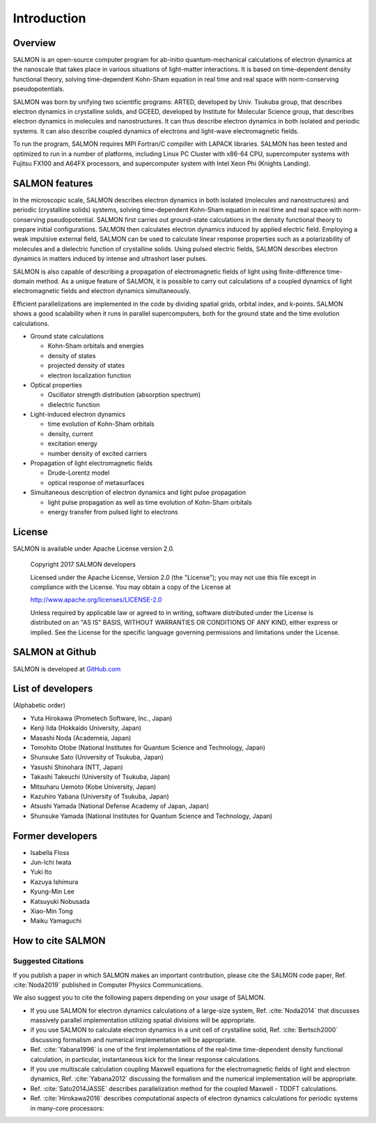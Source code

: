 ###########################
Introduction
###########################

Overview
-----------

SALMON is an open-source computer program for ab-initio
quantum-mechanical calculations of electron dynamics at the nanoscale
that takes place in various situations of light-matter interactions. It
is based on time-dependent density functional theory, solving
time-dependent Kohn-Sham equation in real time and real space with
norm-conserving pseudopotentials.

SALMON was born by unifying two scientific programs: ARTED, developed by
Univ. Tsukuba group, that describes electron dynamics in crystalline
solids, and GCEED, developed by Institute for Molecular Science group,
that describes electron dynamics in molecules and nanostructures. It can
thus describe electron dynamics in both isolated and periodic systems.
It can also describe coupled dynamics of electrons and light-wave
electromagnetic fields.

To run the program, SALMON requires MPI Fortran/C compiller with LAPACK
libraries. SALMON has been tested and optimized to run in a number of
platforms, including Linux PC Cluster with x86-64 CPU, supercomputer
systems with Fujitsu FX100 and A64FX processors, and supercomputer system 
with Intel Xeon Phi (Knights Landing).

SALMON features
-------------------

In the microscopic scale, SALMON describes electron dynamics in both 
isolated (molecules and nanostructures) and periodic (crystalline solids) 
systems, solving time-dependent Kohn-Sham equation in real time and real space
with norm-conserving pseudopotential.
SALMON first carries out ground-state calculations in the density functional theory
to prepare initial configurations. SALMON then calculates electron
dynamics induced by applied electric field. Employing a weak impulsive
external field, SALMON can be used to calculate linear response
properties such as a polarizability of molecules and a dielectric
function of crystalline solids. Using pulsed electric fields, SALMON
describes electron dynamics in matters induced by intense and ultrashort
laser pulses.

SALMON is also capable of describing a propagation of electromagnetic fields 
of light using finite-difference time-domain method. As a unique feature
of SALMON, it is possible to carry out calculations of a coupled dynamics
of light electromagnetic fields and electron dynamics simultaneously.


Efficient parallelizations are implemented in the code by dividing spatial
grids, orbital index, and k-points. 
SALMON shows a good scalability when it runs in parallel supercomputers,
both for the ground state and the time evolution calculations.

-  Ground state calculations

   -  Kohn-Sham orbitals and energies
   -  density of states
   -  projected density of states
   -  electron localization function

-  Optical properties

   -  Oscillator strength distribution (absorption spectrum)
   -  dielectric function

-  Light-induced electron dynamics

   -  time evolution of Kohn-Sham orbitals
   -  density, current
   -  excitation energy
   -  number density of excited carriers

-  Propagation of light electromagnetic fields

   - Drude-Lorentz model
   - optical response of metasurfaces

-  Simultaneous description of electron dynamics and light pulse
   propagation

   -  light pulse propagation as well as time evolution of Kohn-Sham
      orbitals
   -  energy transfer from pulsed light to electrons


License
-----------

SALMON is available under Apache License version 2.0.

  Copyright 2017 SALMON developers

  Licensed under the Apache License, Version 2.0 (the "License");
  you may not use this file except in compliance with the License.
  You may obtain a copy of the License at 

  http://www.apache.org/licenses/LICENSE-2.0

  Unless required by applicable law or agreed to in writing, software
  distributed under the License is distributed on an "AS IS" BASIS,
  WITHOUT WARRANTIES OR CONDITIONS OF ANY KIND, either express or implied.
  See the License for the specific language governing permissions and 
  limitations under the License.


  
SALMON at Github
--------------------

SALMON is developed at `GitHub.com <https://github.com/salmon-tddft>`__

List of developers
----------------------

(Alphabetic order)

* Yuta Hirokawa (Prometech Software, Inc., Japan)
* Kenji Iida (Hokkaido University, Japan)
* Masashi Noda (Academeia, Japan)
* Tomohito Otobe (National Institutes for Quantum Science and Technology, Japan)
* Shunsuke Sato (University of Tsukuba, Japan)
* Yasushi Shinohara (NTT, Japan)
* Takashi Takeuchi (University of Tsukuba, Japan)
* Mitsuharu Uemoto (Kobe University, Japan)
* Kazuhiro Yabana (University of Tsukuba, Japan)
* Atsushi Yamada (National Defense Academy of Japan, Japan)
* Shunsuke Yamada (National Institutes for Quantum Science and Technology, Japan)

Former developers
----------------------

* Isabella Floss 
* Jun-Ichi Iwata 
* Yuki Ito 
* Kazuya Ishimura
* Kyung-Min Lee
* Katsuyuki Nobusada
* Xiao-Min Tong
* Maiku Yamaguchi


..
  We use sphinxcontrib-bibtex package for citing papers
  https://sphinxcontrib-bibtex.readthedocs.io/en/latest/index.html


.. _reference:

How to cite SALMON
--------------------

Suggested Citations
~~~~~~~~~~~~~~~~~~~~~
If you publish a paper in which SALMON makes an important contribution, please cite the SALMON code paper,
Ref. :cite:`Noda2019`
published in Computer Physics Communications.

We also suggest you to cite the following papers depending on your usage of SALMON.

* If you use SALMON for electron dynamics calculations of a large-size system,
  Ref. :cite:`Noda2014`
  that discusses massively parallel implementation utilizing spatial divisions will be appropriate.

* if you use SALMON to calculate electron dynamics in a unit cell of crystalline solid,
  Ref. :cite:`Bertsch2000`
  discussing formalism and numerical implementation will be appropriate.

* Ref. :cite:`Yabana1996`
  is one of the first implementations of the real-time time-dependent density functional calculation, in particular, instantaneous kick for the linear response calculations.

* If you use multiscale calculation coupling Maxwell equations for the electromagnetic fields of light and electron dynamics,
  Ref. :cite:`Yabana2012`
  discussing the formalism and the numerical implementation will be appropriate.

* Ref. :cite:`Sato2014JASSE`
  describes parallelization method for the coupled Maxwell - TDDFT calculations.

* Ref. :cite:`Hirokawa2016`
  describes computational aspects of electron dynamics calculations for periodic systems in many-core processors:

   
.. bibliography:: reference.bib
  :cited:
  :style: unsrt


